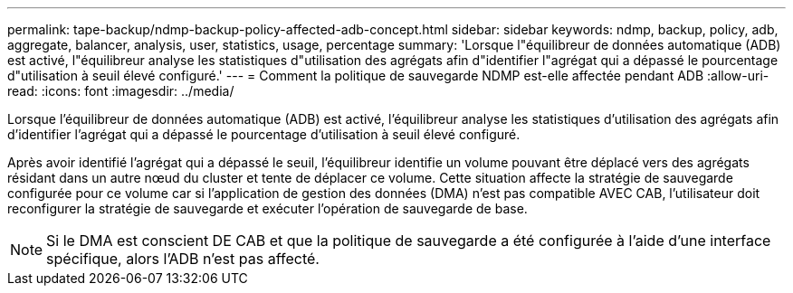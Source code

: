 ---
permalink: tape-backup/ndmp-backup-policy-affected-adb-concept.html 
sidebar: sidebar 
keywords: ndmp, backup, policy, adb, aggregate, balancer, analysis, user, statistics, usage, percentage 
summary: 'Lorsque l"équilibreur de données automatique (ADB) est activé, l"équilibreur analyse les statistiques d"utilisation des agrégats afin d"identifier l"agrégat qui a dépassé le pourcentage d"utilisation à seuil élevé configuré.' 
---
= Comment la politique de sauvegarde NDMP est-elle affectée pendant ADB
:allow-uri-read: 
:icons: font
:imagesdir: ../media/


[role="lead"]
Lorsque l'équilibreur de données automatique (ADB) est activé, l'équilibreur analyse les statistiques d'utilisation des agrégats afin d'identifier l'agrégat qui a dépassé le pourcentage d'utilisation à seuil élevé configuré.

Après avoir identifié l'agrégat qui a dépassé le seuil, l'équilibreur identifie un volume pouvant être déplacé vers des agrégats résidant dans un autre nœud du cluster et tente de déplacer ce volume. Cette situation affecte la stratégie de sauvegarde configurée pour ce volume car si l'application de gestion des données (DMA) n'est pas compatible AVEC CAB, l'utilisateur doit reconfigurer la stratégie de sauvegarde et exécuter l'opération de sauvegarde de base.

[NOTE]
====
Si le DMA est conscient DE CAB et que la politique de sauvegarde a été configurée à l'aide d'une interface spécifique, alors l'ADB n'est pas affecté.

====